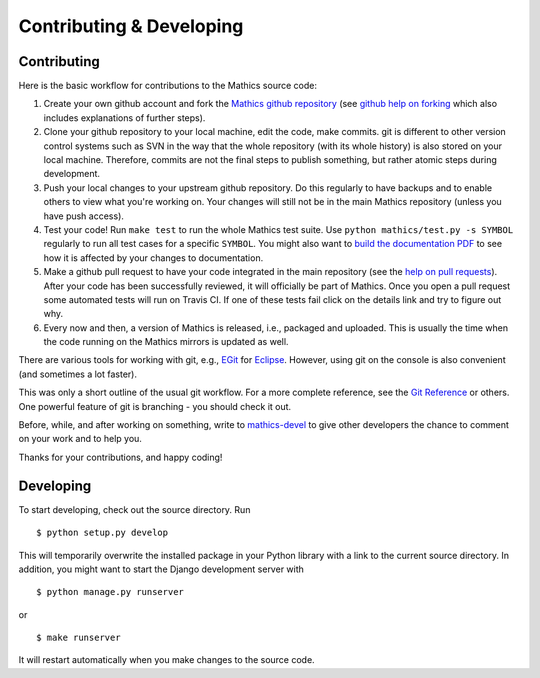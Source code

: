 Contributing & Developing
=========================

Contributing
------------

Here is the basic workflow for contributions to the Mathics source code:

1. Create your own github account and fork the `Mathics github
   repository <https://github.com/mathics/Mathics>`__ (see `github help
   on forking <https://help.github.com/articles/fork-a-repo>`__ which
   also includes explanations of further steps).

2. Clone your github repository to your local machine, edit the code,
   make commits. git is different to other version control systems such
   as SVN in the way that the whole repository (with its whole history)
   is also stored on your local machine. Therefore, commits are not the
   final steps to publish something, but rather atomic steps during
   development.

3. Push your local changes to your upstream github repository. Do this
   regularly to have backups and to enable others to view what you're
   working on. Your changes will still not be in the main Mathics
   repository (unless you have push access).

4. Test your code! Run ``make test`` to run the whole Mathics test
   suite. Use ``python mathics/test.py -s SYMBOL`` regularly to run all
   test cases for a specific ``SYMBOL``. You might also want to `build
   the documentation
   PDF <https://github.com/mathics/Mathics/wiki/Building-the-documentation>`__
   to see how it is affected by your changes to documentation.

5. Make a github pull request to have your code integrated in the main
   repository (see the `help on pull
   requests <https://help.github.com/articles/using-pull-requests>`__).
   After your code has been successfully reviewed, it will officially be
   part of Mathics. Once you open a pull request some automated tests
   will run on Travis CI. If one of these tests fail click on the
   details link and try to figure out why.

6. Every now and then, a version of Mathics is released, i.e., packaged
   and uploaded. This is usually the time when the code running on the
   Mathics mirrors is updated as well.

There are various tools for working with git, e.g.,
`EGit <http://www.eclipse.org/egit/>`__ for
`Eclipse <http://www.eclipse.org/>`__. However, using git on the console
is also convenient (and sometimes a lot faster).

This was only a short outline of the usual git workflow. For a more
complete reference, see the `Git Reference <http://gitref.org/>`__ or
others. One powerful feature of git is branching - you should check it
out.

Before, while, and after working on something, write to
`mathics-devel <https://groups.google.com/forum/?fromgroups#!forum/mathics-devel>`__
to give other developers the chance to comment on your work and to help
you.

Thanks for your contributions, and happy coding!

Developing
----------

To start developing, check out the source directory. Run

::

    $ python setup.py develop

This will temporarily overwrite the installed package in your Python
library with a link to the current source directory. In addition, you
might want to start the Django development server with

::

    $ python manage.py runserver

or

::

    $ make runserver

It will restart automatically when you make changes to the source code.
